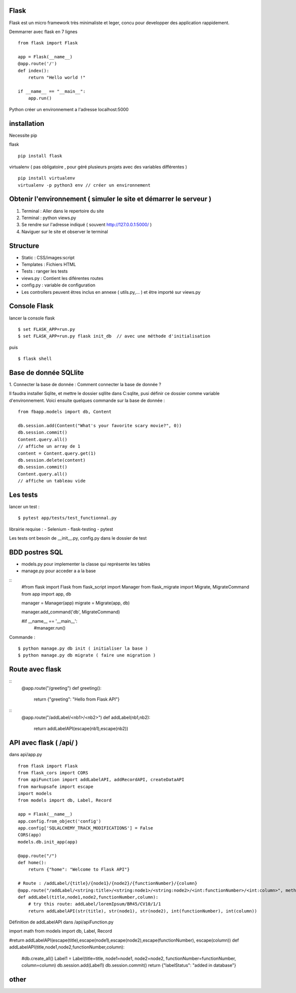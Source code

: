 Flask
======

Flask est un micro framework très minimaliste et leger, concu pour developper des application rappidement.

Demmarrer avec flask en 7 lignes
::
  from flask import Flask

  app = Flask(__name__)
  @app.route('/')
  def index():
      return "Hello world !"

  if __name__ == "__main__":
      app.run()

Python créer un environnement a l'adresse localhost:5000

installation
===========

Necessite pip

flask
::
  pip install flask

virtualenv ( pas obligatoire ,
pour géré plusieurs projets avec des variables différentes )
::
  pip install virtualenv
  virtualenv -p python3 env // créer un environnement

Obtenir l'environnement ( simuler le site et démarrer le serveur )
===========
1. Terminal : Aller dans le repertoire du site
2. Terminal : python views.py
3. Se rendre sur l'adresse indiqué ( souvent http://127.0.0.1:5000/ )
4. Naviguer sur le site et observer le terminal

Structure
===========

- Static : CSS/images:script
- Templates : Fichiers HTML
- Tests : ranger les tests
- views.py : Contient les diférentes routes
- config.py : variable de configuration
- Les controllers peuvent êtres inclus en annexe ( utils.py,... ) et être importé sur views.py


Console Flask
==============

lancer la console flask
::

  $ set FLASK_APP=run.py
  $ set FLASK_APP=run.py flask init_db  // avec une méthode d'initialisation

puis
::

  $ flask shell

Base de donnée SQLlite
=======================

1. Connecter la base de donnée :
Comment connecter la base de donnée ?

Il faudra installer Sqlite, et mettre le dossier sqllite dans C:\sqlite, pusi définir ce dossier comme variable d'environnement. Voici ensuite quelques commande sur la base de donnée :
::
  from fbapp.models import db, Content

  db.session.add(Content("What's your favorite scary movie?", 0))
  db.session.commit()
  Content.query.all()
  // affiche un array de 1
  content = Content.query.get(1)
  db.session.delete(content)
  db.session.commit()
  Content.query.all()
  // affiche un tableau vide

Les tests
=========

lancer un test :
::

  $ pytest app/tests/test_functionnal.py

librairie requise :
- Selenium
- flask-testing
- pytest

Les tests ont besoin de __init__.py, config.py dans le dossier de test


BDD postres SQL
=================

- models.py pour implementer la classe qui représente les tables
- manage.py pour acceder a a la base

::
    #from flask import Flask
    from flask_script import Manager
    from flask_migrate import Migrate, MigrateCommand
    from app import app, db


    manager = Manager(app)
    migrate = Migrate(app, db)

    manager.add_command('db', MigrateCommand)

    #if __name__ == '__main__':
        #manager.run()

Commande :
::

    $ python manage.py db init ( initialiser la base )
    $ python manage.py db migrate ( faire une migration )


Route avec flask
=================
::
    @app.route("/greeting")
    def greeting():
      return {"greeting": "Hello from Flask API"}

::
    @app.route("/addLabel/<nb1>/<nb2>")
    def addLabel(nb1,nb2):
      return addLabelAPI(escape(nb1),escape(nb2))


API avec flask ( /api/ )
=================

dans api/app.py
::

  from flask import Flask
  from flask_cors import CORS
  from apiFunction import addLabelAPI, addRecordAPI, createDataAPI
  from markupsafe import escape
  import models
  from models import db, Label, Record

  app = Flask(__name__)
  app.config.from_object('config')
  app.config['SQLALCHEMY_TRACK_MODIFICATIONS'] = False
  CORS(app)
  models.db.init_app(app)

  @app.route("/")
  def home():
      return {"home": "Welcome to Flask API"}

  # Route : /addLabel/{title}/{node1}/{node2}/{functionNumber}/{column}
  @app.route("/addLabel/<string:title>/<string:node1>/<string:node2>/<int:functionNumber>/<int:column>", methods=['GET'])
  def addLabel(title,node1,node2,functionNumber,column):
      # try this route: addLabel/loremIpsum/BR45/CV10/1/1
      return addLabelAPI(str(title), str(node1), str(node2), int(functionNumber), int(column))

Définition de addLabelAPI dans /api/apiFunction.py
::

import math
from models import db, Label, Record

#return addLabelAPI(escape(title),escape(node1),escape(node2),escape(functionNumber), escape(column))
def addLabelAPI(title,node1,node2,functionNumber,column):
    #db.create_all()
    Label1 = Label(title=title, node1=node1, node2=node2, functionNumber=functionNumber, column=column)
    db.session.add(Label1)
    db.session.commit()
    return {"labelStatus": "added in database"}








other
=====
